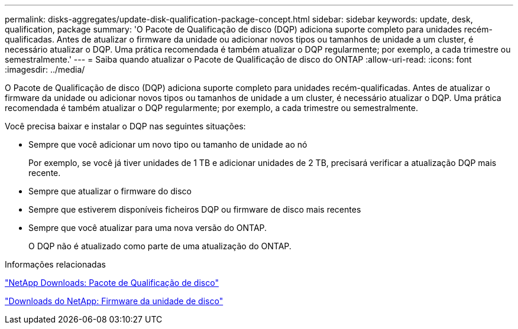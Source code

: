 ---
permalink: disks-aggregates/update-disk-qualification-package-concept.html 
sidebar: sidebar 
keywords: update, desk, qualification, package 
summary: 'O Pacote de Qualificação de disco (DQP) adiciona suporte completo para unidades recém-qualificadas. Antes de atualizar o firmware da unidade ou adicionar novos tipos ou tamanhos de unidade a um cluster, é necessário atualizar o DQP. Uma prática recomendada é também atualizar o DQP regularmente; por exemplo, a cada trimestre ou semestralmente.' 
---
= Saiba quando atualizar o Pacote de Qualificação de disco do ONTAP
:allow-uri-read: 
:icons: font
:imagesdir: ../media/


[role="lead"]
O Pacote de Qualificação de disco (DQP) adiciona suporte completo para unidades recém-qualificadas. Antes de atualizar o firmware da unidade ou adicionar novos tipos ou tamanhos de unidade a um cluster, é necessário atualizar o DQP. Uma prática recomendada é também atualizar o DQP regularmente; por exemplo, a cada trimestre ou semestralmente.

Você precisa baixar e instalar o DQP nas seguintes situações:

* Sempre que você adicionar um novo tipo ou tamanho de unidade ao nó
+
Por exemplo, se você já tiver unidades de 1 TB e adicionar unidades de 2 TB, precisará verificar a atualização DQP mais recente.

* Sempre que atualizar o firmware do disco
* Sempre que estiverem disponíveis ficheiros DQP ou firmware de disco mais recentes
* Sempre que você atualizar para uma nova versão do ONTAP.
+
O DQP não é atualizado como parte de uma atualização do ONTAP.



.Informações relacionadas
https://mysupport.netapp.com/site/downloads/firmware/disk-drive-firmware/download/DISKQUAL/ALL/qual_devices.zip["NetApp Downloads: Pacote de Qualificação de disco"^]

https://mysupport.netapp.com/site/downloads/firmware/disk-drive-firmware["Downloads do NetApp: Firmware da unidade de disco"^]
